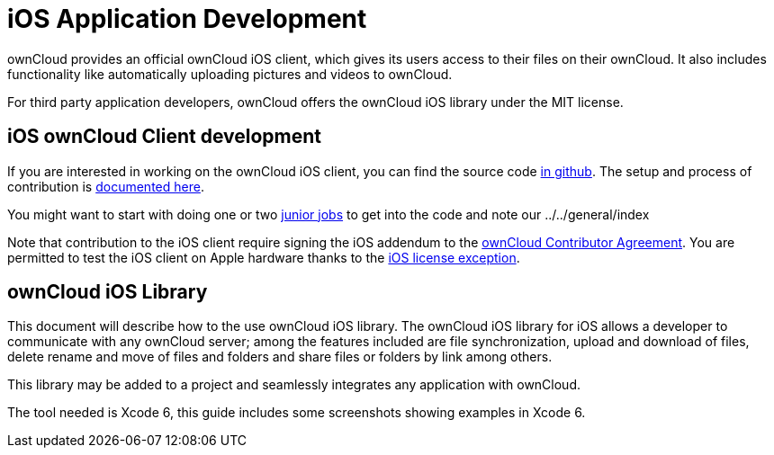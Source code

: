 iOS Application Development
===========================

ownCloud provides an official ownCloud iOS client, which gives its users
access to their files on their ownCloud. It also includes functionality
like automatically uploading pictures and videos to ownCloud.

For third party application developers, ownCloud offers the ownCloud iOS
library under the MIT license.

[[ios-owncloud-client-development]]
iOS ownCloud Client development
-------------------------------

If you are interested in working on the ownCloud iOS client, you can
find the source code https://github.com/owncloud/ios[in github]. The
setup and process of contribution is
https://github.com/owncloud/ios/blob/master/SETUP.md[documented here].

You might want to start with doing one or two
https://github.com/owncloud/ios/issues?q=is%3Aopen+is%3Aissue+label%3A%22Junior+Job%22[junior
jobs] to get into the code and note our ../../general/index

Note that contribution to the iOS client require signing the iOS
addendum to the https://owncloud.org/contribute/agreement/[ownCloud
Contributor Agreement]. You are permitted to test the iOS client on
Apple hardware thanks to the
https://owncloud.org/contribute/iOS-license-exception/[iOS license
exception].

[[owncloud-ios-library]]
ownCloud iOS Library
--------------------

This document will describe how to the use ownCloud iOS library. The
ownCloud iOS library for iOS allows a developer to communicate with any
ownCloud server; among the features included are file synchronization,
upload and download of files, delete rename and move of files and
folders and share files or folders by link among others.

This library may be added to a project and seamlessly integrates any
application with ownCloud.

The tool needed is Xcode 6, this guide includes some screenshots showing
examples in Xcode 6.
